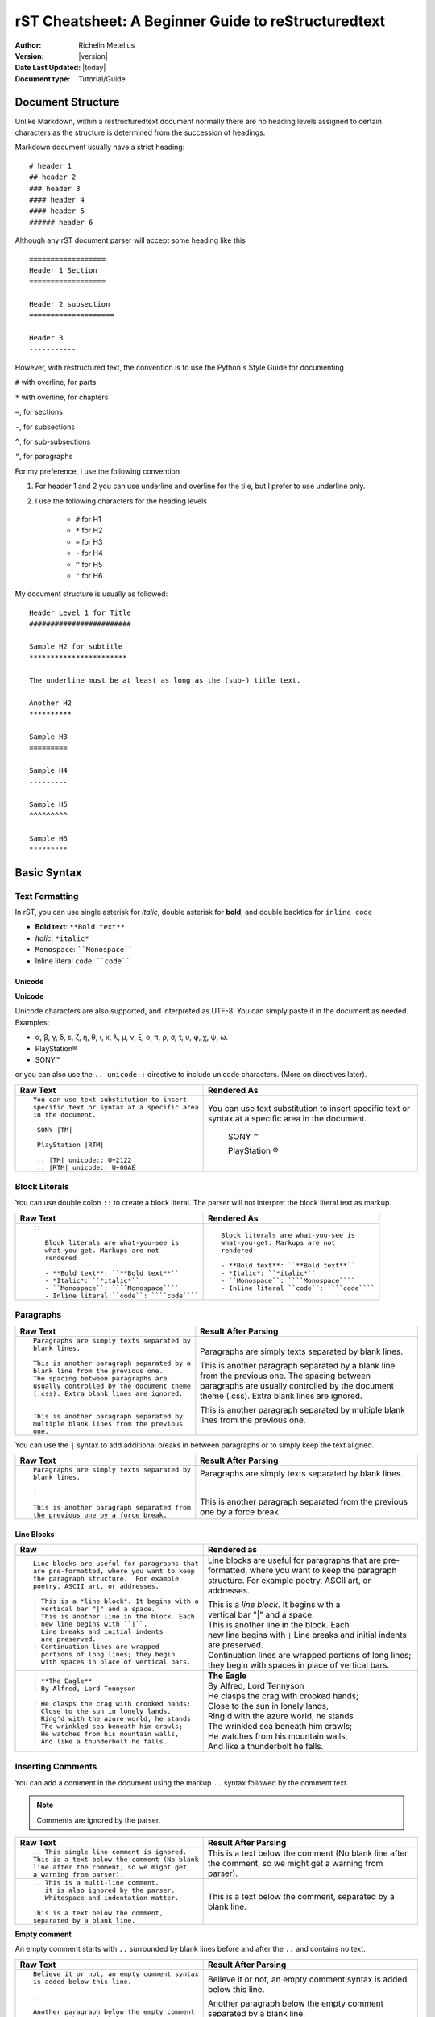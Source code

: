 .. _rstCheatsheetGuide:

rST Cheatsheet: A Beginner Guide to reStructuredtext
#####################################################

:Author: Richelin Metellus
:Version: |version|
:Date Last Updated: |today|
:Document type: Tutorial/Guide

Document Structure
******************

Unlike Markdown, within a restructuredtext document normally there are no heading levels 
assigned to certain characters as the structure is determined from the succession 
of headings. 

Markdown document usually have a strict heading::
    
    # header 1 
    ## header 2 
    ### header 3
    #### header 4
    #### header 5 
    ###### header 6

Although any rST document parser will accept some heading like this 
::

    ==================
    Header 1 Section
    ==================

    Header 2 subsection 
    ====================

    Header 3 
    -----------

However, with restructured text, the convention is to use the Python's Style 
Guide for documenting

``#`` with overline, for parts

``*`` with overline, for chapters

``=``, for sections

``-``, for subsections

``^``, for sub-subsections

``"``, for paragraphs

For my preference, I use the following convention

1. For header 1 and 2 you can use underline and overline for the tile, but I prefer 
   to use underline only.
#. I use the following characters for the heading levels

    * ``#`` for H1
    * ``*`` for H2
    * ``=`` for H3
    * ``-`` for H4
    * ``^`` for H5
    * ``"`` for H6


My document structure is usually as followed::

    Header Level 1 for Title 
    ########################

    Sample H2 for subtitle
    ***********************

    The underline must be at least as long as the (sub-) title text.

    Another H2
    **********

    Sample H3
    =========

    Sample H4
    ---------

    Sample H5
    ^^^^^^^^^

    Sample H6
    """""""""

Basic Syntax
*************

Text Formatting 
================

In rST, you can use single asterisk for *italic*,  double 
asterisk for **bold**, and double backtics for ``inline code``

- **Bold text**: ``**Bold text**``
- *Italic*: ``*italic*``
- ``Monospace``: ````Monospace````
- Inline literal ``code``: ````code````

Unicode 
---------

**Unicode** 

Unicode characters are also supported, and interpreted as UTF-8. You can simply 
paste it in the document as needed. Examples:

* α, β, γ, δ, ε, ζ, η, θ, ι, κ, λ, μ, ν, ξ, ο, π, ρ, σ, τ, υ, φ, χ, ψ, ω.
* PlayStation®
* SONY™

or you can also use the ``.. unicode::`` directive to include unicode characters.
(More on directives later).

+---------------------------------------------+---------------------------------------------+
| **Raw Text**                                | **Rendered As**                             |
+---------------------------------------------+---------------------------------------------+
| ::                                          |                                             |
|                                             |                                             |
|   You can use text substitution to insert   |You can use text substitution to insert      |
|   specific text or syntax at a specific area|specific text or syntax at a specific area   |
|   in the document.                          |in the document.                             |
|                                             |                                             |
|    SONY |TM|                                | SONY |TM|                                   |
|                                             |                                             |
|    PlayStation |RTM|                        | PlayStation |RTM|                           |                                   
|                                             |                                             |
|    .. |TM| unicode:: U+2122                 | .. |TM| unicode:: U+2122                    |
|    .. |RTM| unicode:: U+00AE                | .. |RTM| unicode:: U+00AE                   |
|                                             |                                             |
|                                             |                                             |
+---------------------------------------------+---------------------------------------------+

Block Literals 
===============

You can use double colon ``::`` to create a block literal. The parser will not 
interpret the block literal text as markup.

+-------------------------------------------------------+-------------------------------------------------------+
| **Raw Text**                                          | **Rendered As**                                       |   
+-------------------------------------------------------+-------------------------------------------------------+
| ::                                                    |                                                       |
|                                                       |                                                       |
|   ::                                                  |::                                                     |
|                                                       |                                                       |
|      Block literals are what-you-see is               |   Block literals are what-you-see is                  |
|      what-you-get. Markups are not                    |   what-you-get. Markups are not                       |
|      rendered                                         |   rendered                                            |
|                                                       |                                                       |                
|      - **Bold text**: ``**Bold text**``               |   - **Bold text**: ``**Bold text**``                  |
|      - *Italic*: ``*italic*``                         |   - *Italic*: ``*italic*``                            |                      
|      - ``Monospace``: ````Monospace````               |   - ``Monospace``: ````Monospace````                  |
|      - Inline literal ``code``: ````code````          |   - Inline literal ``code``: ````code````             |
|                                                       |                                                       |
+-------------------------------------------------------+-------------------------------------------------------+

Paragraphs 
===========

+---------------------------------------------+---------------------------------------------+
| **Raw Text**                                |      **Result After Parsing**               |
+---------------------------------------------+---------------------------------------------+
| ::                                          |                                             |
|                                             |                                             |
|    Paragraphs are simply texts separated by | Paragraphs are simply texts separated by    | 
|    blank lines.                             | blank lines.                                |
|                                             |                                             |  
|    This is another paragraph separated by a | This is another paragraph separated by a    |     
|    blank line from the previous one.        | blank line from the previous one.           |                         
|    The spacing between paragraphs are       | The spacing between paragraphs are          |
|    usually controlled by the document theme | usually controlled by the document theme    |   
|    (.css). Extra blank lines are ignored.   | (.css). Extra blank lines are ignored.      |
|                                             |                                             |
|                                             |                                             |
|    This is another paragraph separated by   | This is another paragraph separated by      |     
|    multiple blank lines from the previous   | multiple blank lines from the previous      |
|    one.                                     | one.                                        |
+---------------------------------------------+---------------------------------------------+

You can use the ``|`` syntax to add additional breaks in between paragraphs or to simply 
keep the text aligned.

+---------------------------------------------+---------------------------------------------+
| **Raw Text**                                |      **Result After Parsing**               |
+---------------------------------------------+---------------------------------------------+
| ::                                          |                                             |
|                                             |                                             |
|    Paragraphs are simply texts separated by | Paragraphs are simply texts separated by    | 
|    blank lines.                             | blank lines.                                |
|                                             |                                             |
|    |                                        | |                                           |
|                                             |                                             |  
|    This is another paragraph separated from | This is another paragraph separated from    |     
|    the previous one by a force break.       | the previous one by a force break.          |                         
+---------------------------------------------+---------------------------------------------+

Line Blocks 
------------

+----------------------------------------------+----------------------------------------------+
| **Raw**                                      | **Rendered as**                              |
+----------------------------------------------+----------------------------------------------+
| ::                                           |                                              |
|                                              |                                              |
|   Line blocks are useful for paragraphs that |   Line blocks are useful for paragraphs that |
|   are pre-formatted, where you want to keep  |   are pre-formatted, where you want to keep  |               
|   the paragraph structure.  For example      |   the paragraph structure.  For example      |         
|   poetry, ASCII art, or addresses.           |   poetry, ASCII art, or addresses.           |   
|                                              |                                              |                       
|   | This is a *line block*. It begins with a |   | This is a *line block*. It begins with a |            
|   | vertical bar "|" and a space.            |   | vertical bar "|" and a space.            |                   
|   | This is another line in the block. Each  |   | This is another line in the block. Each  |               
|   | new line begins with ``|``.              |   | new line begins with ``|``               |                   
|     Line breaks and initial indents          |     Line breaks and initial indents          |                       
|     are preserved.                           |     are preserved.                           |                   
|   | Continuation lines are wrapped           |   | Continuation lines are wrapped           |                   
|     portions of long lines; they begin       |     portions of long lines; they begin       |                   
|     with spaces in place of vertical bars.   |     with spaces in place of vertical bars.   |    
|                                              |                                              |
+----------------------------------------------+----------------------------------------------+
| ::                                           |                                              |
|                                              |                                              |
|    | **The Eagle**                           |   | **The Eagle**                            |                                        
|    | By Alfred, Lord Tennyson                |   | By Alfred, Lord Tennyson                 |
|                                              |                                              |
|    | He clasps the crag with crooked hands;  |   | He clasps the crag with crooked hands;   | 
|    | Close to the sun in lonely lands,       |   | Close to the sun in lonely lands,        |  
|    | Ring'd with the azure world, he stands  |   | Ring'd with the azure world, he stands   | 
|    | The wrinkled sea beneath him crawls;    |   | The wrinkled sea beneath him crawls;     |     
|    | He watches from his mountain walls,     |   | He watches from his mountain walls,      |    
|    | And like a thunderbolt he falls.        |   | And like a thunderbolt he falls.         |  
|                                              |                                              | 
|                                              |                                              | 
+----------------------------------------------+----------------------------------------------+


Inserting Comments 
===================

You can add a comment in the document using the markup ``..`` syntax 
followed by the comment text. 

.. note:: Comments are ignored by the parser.

+---------------------------------------------+---------------------------------------------+
| **Raw Text**                                |      **Result After Parsing**               |
+---------------------------------------------+---------------------------------------------+
| ::                                          |                                             |
|                                             |                                             |
|   .. This single line comment is ignored.   |   .. This single line comment is ignored.   |
|   This is a text below the comment (No blank|   This is a text below the comment (No blank|
|   line after the comment, so we might get   |   line after the comment, so we might get   |  
|   a warning from parser).                   |   a warning from parser).                   |              
+---------------------------------------------+---------------------------------------------+
| ::                                          |                                             |
|                                             |                                             |
|   .. This is a multi-line comment.          |   .. This is a multi-line comment.          |
|      it is also ignored by the parser.      |      it is also ignored by the parser.      |
|      Whitespace and indentation matter.     |      Whitespace and indentation matter.     |
|                                             |                                             |
|   This is a text below the comment,         |   This is a text below the comment,         |                                                        
|   separated by a blank line.                |   separated by a blank line.                |          
+---------------------------------------------+---------------------------------------------+

**Empty comment**

An empty comment starts with ``..``  surrounded by blank lines before and after the ``..`` 
and contains no text.

+---------------------------------------------+---------------------------------------------+
| **Raw Text**                                |      **Result After Parsing**               |
+---------------------------------------------+---------------------------------------------+
| ::                                          |                                             |
|                                             |                                             |
|   Believe it or not, an empty comment syntax| Believe it or not, an empty comment syntax  |
|   is added below this line.                 | is added below this line.                   |
|                                             |                                             |
|   ..                                        | ..                                          |                
|                                             |                                             |
|   Another paragraph below the empty comment | Another paragraph below the empty comment   |
|   separated by a blank line.                | separated by a blank line.                  |
+---------------------------------------------+---------------------------------------------+

Lists 
*******

Bulleted List 
===============

You can also create an unordered list using ``-``, ``*`` or ``+`` for 
bullet points:

+----------------------------------------------------+----------------------------------------------------+
| **Raw Text**                                       | **Rendered as**                                    |
+----------------------------------------------------+----------------------------------------------------+
| ::                                                 |                                                    |
|                                                    |                                                    |
|   - hey, i'm a bullet point.                       |   - hey, i'm a bullet point.                       | 
|   - another bullet point.                          |   - another bullet point.                          |  
|                                                    |                                                    |
|       - Use an empty line + indentation (3         |       - Use an empty line + indentation (3         |                                           
|         or 4 spaces) for sub element. Whilst       |         or 4 spaces) for sub element. Whilst       |                                        
|         editing the paragraph if it spans over     |         editing the paragraph if it spans over     |                                              
|         2 or more lines, keep the text aligned     |         2 or more lines, keep the text aligned     |                                              
|         and properly indented.                     |         and properly indented.                     |                             
|       - Another sub-item. No blank line needed     |       - Another sub-item. No blank line needed     |                                              
|         beforehand but you can add one if you      |         beforehand but you can add one if you      |                                             
|         would like.                                |         would like.                                |                  
|                                                    |                                                    |    
|   - Keep an blank line in between top element      |   - Keep an blank line in between top element      |                                             
|     and sub-elements.                              |     and sub-elements.                              |
|                                                    |                                                    |
|                                                    |                                                    | 
+----------------------------------------------------+----------------------------------------------------+
| ::                                                 |                                                    |
|                                                    |                                                    |
|   + a bullet point using the ``+`` syntax          |   + a bullet point using the ``+`` syntax          |
|                                                    |                                                    |  
|   * another bullet point using the ``*`` syntax.   |   * another bullet point using the ``*`` syntax.   |
|     When mixing syntax, keep a blank line in       |     When mixing syntax, keep a blank line in       |
|     between to avoid warning.                      |     between to avoid warning.                      |
|                                                    |                                                    |
|   - another bullet point using ``-``               |   - another bullet point using ``-``               |
|                                                    |                                                    |
|                                                    |                                                    |              
|                                                    |                                                    |   
+----------------------------------------------------+----------------------------------------------------+


Numbered/enumerated List 
========================

You can also create enumerated list using the following syntax pattern:

* A number followed immediately by a period (``.``) with no space. 

    * You can also use roman numerals followed by ``.``. 

* You can also use capital letters or lower case letters

* ``#.`` syntax can help with auto-numbering

    * Usually this will start at 1, but you can also specify the number at 
      which the list should start.

+----------------------------------------------------+----------------------------------------------------+
| **Raw Text**                                       | **Rendered as**                                    |
+----------------------------------------------------+----------------------------------------------------+
| ::                                                 |                                                    |
|                                                    |                                                    |    
|   **Ordered list**                                 |   **Ordered list**                                 |                    
|                                                    |                                                    | 
|    1. item 1 in the list                           |    1. item 1 in the list                           |   
|    2. item 2                                       |    2. item 2                                       |               
|    #. use ``#.`` for auto-numbering                |    #. use ``#.`` for auto-numbering                |                                      
|                                                    |                                                    |     
|    You can also specify the number at which        |    You can also specify the number at which        |                                              
|    the list should start                           |    the list should start                           |                           
|                                                    |                                                    | 
|    10. Item 10                                     |    10. Item 10                                     |                 
|    #. Item 11                                      |    #. Item 11                                      |                
|    #. so on and so forth                           |    #. so on and so forth                           |                          
|                                                    |                                                    |      
|    You can also have nested list                   |    You can also have nested list                   |                                    
|                                                    |                                                    |                                  
|    1. Item 1                                       |    1. Item 1                                       |                
|                                                    |                                                    |      
|        I. Item one using ``I.`` roman numerals     |        I. Item one using ``I.`` roman numerals     |                                                  
|        #. Roman numeral item number ``II.``        |        #. Roman numeral item number ``II.``        |                                               
|        #. So on and so forth                       |        #. So on and so forth                       |                                
|                                                    |                                                    |
|    #. Item 2                                       |    #. Item 2                                       |                                                                        
|                                                    |                                                    |     
|        A. Another sub list. First item using       |        A. Another sub list. First item using       |                                                                                                              
|           ``A.`` as a capital letter for           |           ``A.`` as a capital letter for           |                                                                                              
|           ordering.                                |           ordering.                                |                            
|        #. Sub list, 2nd item (auto numbering)      |        #. Sub list, 2nd item (auto numbering)      |                                                                                                        
|                                                    |                                                    |         
|    #. Item 3                                       |    #. Item 3                                       |                                                                        
|                                                    |                                                    |     
|        a. Another sub list , using lower case      |        a. Another sub list , using lower case      |
|           letter                                   |           letter                                   |                                                                                                                
|        #. Item b                                   |        #. Item b                                   |                                                                            
|                                                    |                                                    |                                                              
|    #. Item 4                                       |    #. Item 4                                       |                                                                        
|                                                    |                                                    |     
|        1. using sub nested                         |        1. using sub nested                         |                                                                                      
|        #. item 2                                   |        #. item 2                                   |                                                                            
|                                                    |                                                    |
|                                                    |                                                    |
+----------------------------------------------------+----------------------------------------------------+

Mixing List 
============

You can also mix bulleted list and enumerated list.

+----------------------------------------------------+----------------------------------------------------+
| **Raw Text**                                       | **Raw Text**                                       |
+----------------------------------------------------+----------------------------------------------------+
| ::                                                 |    |                                               |
|                                                    |                                                    |                                                                                                                                          
|    1. A list as top level element                  |    1. A list as top level element                  |                                                                                                                                                                                 
|                                                    |                                                    |                                                                                                                                                  
|    * a bullet point                                |    * a bullet point                                |                                                                                                                                                                    
|                                                    |                                                    |
|        * another bullet point                      |        * another bullet point                      |                                                                                                                                                                              
|                                                    |                                                    |                                                                                          
|                                                    |                                                    |                                                                                                                                                   
|    * A bullet point as top level element           |    * A bullet point as top level element           |                                                                                                                                                                                         
|                                                    |                                                    |                                                                                      
|        1. a list of sub element                    |        1. a list of sub element                    |                                                                                                                                                                                
|        #. another list element                     |        #. another list element                     |                                                                                                                     
|                                                    |                                                    |                                                        
|           | ...                                    |          | ...                                     |                                                                                                   
|                                                    |                                                    | 
|        5. jump to item 5                           |        5. jump to item 5                           |                                                                                   
|                                                    |                                                    |                                                          
|                                                    |                                                    |                                                          
+----------------------------------------------------+----------------------------------------------------+

Directives and Roles
*********************

**Directives** and **roles** are syntactic constructions that can add new features 
to the reStructuredText language by interpreting a chuck of text as a specific 
type of markup according to the name of the directive or role.

Roles 

* is a type of inline markup that can be applied to text in the document.
* Syntax: ``:role-name:`interpreted text```

    * the *role name* is a user-defined name and is in between the colons ``:``
    * the *interpreted text* is the text that will be rendered according to the role 
      and is enclosed in backticks `````.


🎯Bonus: Tips for Writing reST Documents
*****************************************

✅ **Use consistent heading styles** throughout the document. 

✅ **Indent lists and blocks properly**— whitespace is important in reST!

✅ **Use cross-references** (``.. _label:``) to link between sections easily. 

✅ **Use python Sphinx project + extensions** for advanced features like LaTeX math, diagrams, 
or API documentation to generate beautiful documentation and output formats.

Plantuml
**********

.. .. kroki::
..    :caption: Diagram
..    :type: plantuml

..     @startuml
..     Alice -> Bob: Authentication Request
..     Bob --> Alice: Authentication Response

..     Alice -> Bob: Another authentication Request
..     Alice <-- Bob: Another authentication Response
..     @enduml